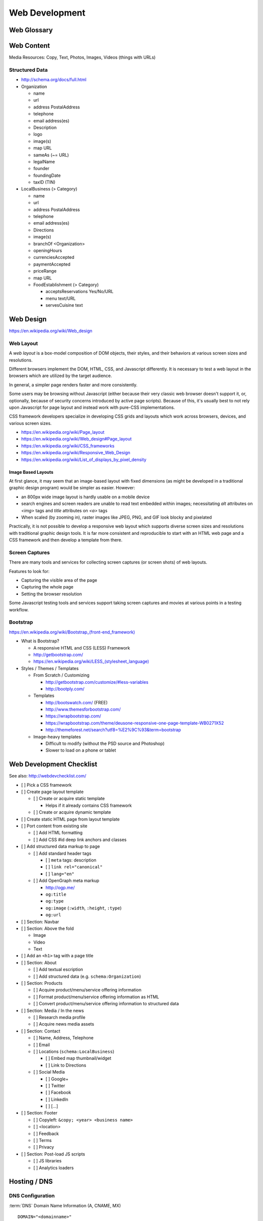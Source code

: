 Web Development
-----------------

Web Glossary
~~~~~~~~~~~~~~~
.. glossary::

    Web Page
        A single ("static") HTML page.

        https://en.wikipedia.org/wiki/Web_page

    Website
        A set of interlinked HTML pages. Also used to refer to a web page.

        https://en.wikipedia.org/wiki/Website

    Web Application
        A software application running on a hosted server which returns
        responses to specific requests. May interact with a database,
        email services, etc.

        Works with variable data inputs and outputs.

        https://en.wikipedia.org/wiki/Web_application

    Web Hosting Service
        A service providing virtual or physical server resource space
        for a web page, web site, or web application.

        https://en.wikipedia.org/wiki/Web_hosting_service

    IP Address
        A number identifying a particular network entity (e.g. ``127.0.0.1``)

        We are running out of 32-bit IPv4 addresses (``127.0.0.1``),
        and are now moving toward 128-bit IPv6 addresses (
        ``0000:0000:0000:0000:0000:0000:0000:0001``, ``::1``)

        Certain IP addresses are locally-routable (e.g. ``192.168.0.1``
        within a home LAN)
        while others are globally-routable (e.g. ``8.8.8.8``
        through the internet).

        https://en.wikipedia.org/wiki/IP_address

    Domain Name
        A human-readable textual name for a network entity
        (e.g. ``example.org``)

        https://en.wikipedia.org/wiki/Domain_name

    DNS
        Domain Name System. Converts a domain name into an
        IP address (e.g. 127.0.0.1 (IPv4) or ::1 (IPv6)).

        Initial DNS hosting costs are often covered by Web Hosts.

        There are DNS record types for different types of services.

        Surfing to a website in a browser
        may utilize A, AAAA, and/or CNAME records to lookup the IP
        address of the web server.

        Sending an email utilizes an MX record to lookup the IP address
        and sender information for the mail host.

        Updates to DNS settings can take as long as 86400 seconds (one
        day) to propagate, depending upon the DNS TTL.

        https://en.wikipedia.org/wiki/Domain_Name_System

    URL
        Uniform Resource Locator. A string of characters that identify
        a particular (view of) a resource.

        ::

            scheme://host:port/p/a/t/h?query#fragment

        Where ``host`` is an IP address, hostname, or domain name.

        With an http scheme, the default port is 80.

        With an https scheme, the default port is 443.

        https://en.wikipedia.org/wiki/Uniform_resource_locator

    Web Browser
        A software program which visually renders resources
        identified by a URL and interprets scripts.

        Examples: Internet Explorer, Mozilla Firefox, Google Chrome

        All web browsers support HTML.

        Many web browsers support images like GIF, JPEG, PNG, and SVG.

        Many web browsers support Javascript scripts.

        Web browsers work with a DOM (Document Object Model).

        https://en.wikipedia.org/wiki/Web_browser

    DOM
        Document Object Model. Can be thought of as an outline of
        the objects in a particular document
        (e.g. text, shapes, images, videos).

        Different web browsers interpret the DOM differently,
        depending on Web Standards and individual implementations.

        https://en.wikipedia.org/wiki/Document_Object_Model

    Web Standard
        An agreed-upon standard specification for web things
        (e.g. HTTP, HTML, XHTML, HTML5, CSS, Javascript, SVG)

        https://en.wikipedia.org/wiki/Web_standards

.. index:: Web Content

Web Content
~~~~~~~~~~~~~

Media Resources: Copy, Text, Photos, Images, Videos (things with URLs)


Structured Data
++++++++++++++++++
* http://schema.org/docs/full.html
* Organization

  * name
  * url
  * address PostalAddress
  * telephone
  * email address(es)
  * Description
  * logo
  * image(s)
  * map URL
  * sameAs (~= URL)
  * legalName
  * founder
  * foundingDate
  * taxID (TIN)

* LocalBusiness (> Category)

  * name
  * url
  * address PostalAddress
  * telephone
  * email address(es)
  * Directions
  * image(s)
  * branchOf <Organization>
  * openingHours
  * currenciesAccepted
  * paymentAccepted
  * priceRange
  * map URL
  * FoodEstablishment (> Category)

    * acceptsReservations Yes/No/URL
    * menu text/URL
    * servesCuisine text


.. _web-design:
.. index:: Web Design

Web Design
~~~~~~~~~~~
https://en.wikipedia.org/wiki/Web_design


.. _web-layout:
.. index:: Web Layout

Web Layout
+++++++++++
A *web layout* is a box-model composition of DOM objects, their styles, and their
behaviors at various screen sizes and resolutions.

Different browsers implement the DOM, HTML, CSS, and Javascript
differently. It is necessary to test a web layout in the browsers which
are utilized by the target audience.

In general, a simpler page renders faster and more
consistently.

Some users may be browsing without Javascript (either because their
very classic web browser doesn't support it, or, optionally,
because of security concerns introduced by active page scripts). Because
of this, it's usually best to not rely upon Javascript for page layout
and instead work with pure-CSS implementations.

CSS framework developers specialize in developing CSS grids and layouts
which work across browsers, devices, and various screen sizes.


* https://en.wikipedia.org/wiki/Page_layout
* https://en.wikipedia.org/wiki/Web_design#Page_layout
* https://en.wikipedia.org/wiki/CSS_frameworks
* https://en.wikipedia.org/wiki/Responsive_Web_Design
* https://en.wikipedia.org/wiki/List_of_displays_by_pixel_density


Image Based Layouts
````````````````````
At first glance, it may seem that an image-based layout with fixed
dimensions (as might be developed in a traditional graphic design program)
would be simpler as easier. However:

* an 800px wide image layout is hardly usable on a mobile device
* search engines and screen readers are unable to read text embedded
  within images; necessitating `alt` attributes on `<img>` tags and `title`
  attributes on `<a>` tags
* When scaled (by zooming in), raster images like JPEG, PNG, and GIF
  look blocky and pixelated

Practically, it is not possible to develop a responsive web layout which
supports diverse screen sizes and resolutions with traditional graphic
design tools. It is far more consistent and reproducible to start with
an HTML web page and a CSS framework and then develop a template from
there.


Screen Captures
++++++++++++++++
There are many tools and services for collecting screen captures (or
screen shots) of web layouts.

Features to look for:

* Capturing the visible area of the page
* Capturing the whole page
* Setting the browser resolution

Some Javascript testing tools and services support taking screen captures
and movies at various points in a testing workflow.


.. index:: Bootstrap
.. _bootstrap:

Bootstrap
+++++++++++
`<https://en.wikipedia.org/wiki/Bootstrap_(front-end_framework)>`_

* What is Bootstrap?

  * A responsive HTML and CSS (LESS) Framework
  * http://getbootstrap.com/
  * `<https://en.wikipedia.org/wiki/LESS_(stylesheet_language)>`_

* Styles / Themes / Templates

  * From Scratch / Customizing

    * http://getbootstrap.com/customize/#less-variables
    * http://bootply.com/

  * Templates

    * http://bootswatch.com/ (FREE)
    * http://www.themesforbootstrap.com/
    * https://wrapbootstrap.com/
    * https://wrapbootstrap.com/theme/deusone-responsive-one-page-template-WB0271X52
    * http://themeforest.net/search?utf8=%E2%9C%93&term=bootstrap

  * Image-heavy templates

    * Difficult to modify (without the PSD source and Photoshop)
    * Slower to load on a phone or tablet


.. index:: Web Page Checklist

Web Development Checklist
~~~~~~~~~~~~~~~~~~~~~~~~~~
See also: `<http://webdevchecklist.com/>`_

* [ ] Pick a CSS framework
* [ ] Create page layout template

  * [ ] Create or acquire static template

    * Helps if it already contains CSS framework

  * [ ] Create or acquire dynamic template

* [ ] Create static HTML page from layout template


* [ ] Port content from existing site

  * [ ] Add HTML formatting
  * [ ] Add CSS #id deep link anchors and classes


* [ ] Add structured data markup to page

  * [ ] Add standard header tags

    * [ ] ``meta`` tags: description
    * [ ] ``link rel="canonical"``
    * [ ] ``lang="en"``

  * [ ] Add OpenGraph meta markup

    * http://ogp.me/
    * ``og:title``
    * ``og:type``
    * ``og:image`` (``:width``, ``:height``, ``:type``)
    * ``og:url``

* [ ] Section: Navbar

* [ ] Section: Above the fold

  * Image
  * Video
  * Text


* [ ] Add an ``<h1>`` tag with a page title

* [ ] Section: About

  * [ ] Add textual escription
  * [ ] Add structured data (e.g. ``schema:Organization``)


* [ ] Section: Products

  * [ ] Acquire product/menu/service offering information
  * [ ] Format product/menu/service offering information as HTML
  * [ ] Convert product/menu/service offering information to structured data


* [ ] Section: Media / In the news

  * [ ] Research media profile
  * [ ] Acquire news media assets


* [ ] Section: Contact

  * [ ] Name, Address, Telephone
  * [ ] Email
  * [ ] Locations (``schema:LocalBusiness``)

    * [ ] Embed map thumbnail/widget
    * [ ] Link to Directions

  * [ ] Social Media

    * [ ] Google+
    * [ ] Twitter
    * [ ] Facebook
    * [ ] LinkedIn
    * [ ] [...]


* [ ] Section: Footer

  * [ ] Copyleft: ``&copy; <year> <business name>``
  * [ ] <location>
  * [ ] Feedback
  * [ ] Terms
  * [ ] Privacy


* [ ] Section: Post-load JS scripts

  * [ ] JS libraries
  * [ ] Analytics loaders



Hosting / DNS
~~~~~~~~~~~~~

.. index:: DNS Configuration
.. _dns-configuration:

DNS Configuration
+++++++++++++++++++
:term:`DNS` Domain Name Information (A, CNAME, MX)
::

    DOMAIN="<domainname>"
    IP=$(nslookup $DOMAIN)

* Date of Registration / Expiration
* Registrant (Name, Address, Email)

  * Privacy / WhoisGuard

* DNS Registration Service Provider
* Linux/OSX DNS Commands::

    nslookup DOMAIN
    dig $DOMAIN
    dig +qr any $DOMAIN
    dig -t mx $DOMAIN
    whois $DOMAIN
    whois $DOMAIN | egrep 'Registrar|Date|Domain Status|Registrant|Admin'

* Online Whois

  * http://whois.domaintools.com/$DOMAIN

Web Hosting
+++++++++++++
Web Hosting Information

* Reverse IP (How many sites are hosted from the same IP address?)

  * http://reverseip.domaintools.com/search/?q=$IP

See: :py:mod:`wrdsbc.tools.domain`


Requirements
~~~~~~~~~~~~~~
https://en.wikipedia.org/wiki/Requirements_analysis

https://en.wikipedia.org/wiki/User_story


